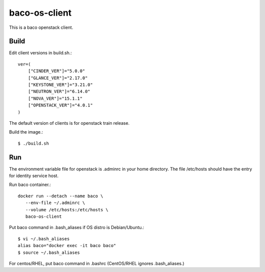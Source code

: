 baco-os-client
==================

This is a baco openstack client.

Build
-------

Edit client versions in build.sh.::

   ver=(
       ["CINDER_VER"]="5.0.0"
       ["GLANCE_VER"]="2.17.0"
       ["KEYSTONE_VER"]="3.21.0"
       ["NEUTRON_VER"]="6.14.0"
       ["NOVA_VER"]="15.1.1"
       ["OPENSTACK_VER"]="4.0.1"
   )

The default version of clients is for openstack train release.

Build the image.::

   $ ./build.sh


Run
-----

The environment variable file for openstack is .adminrc in your home directory.
The file /etc/hosts should have the entry for identity service host.

Run baco container.::

   docker run --detach --name baco \
      --env-file ~/.adminrc \
      --volume /etc/hosts:/etc/hosts \
      baco-os-client

Put baco command in .bash_aliases if OS distro is Debian/Ubuntu.::

   $ vi ~/.bash_aliases
   alias baco="docker exec -it baco baco"
   $ source ~/.bash_aliases

For centos/RHEL, put baco command in .bashrc
(CentOS/RHEL ignores .bash_aliases.)

